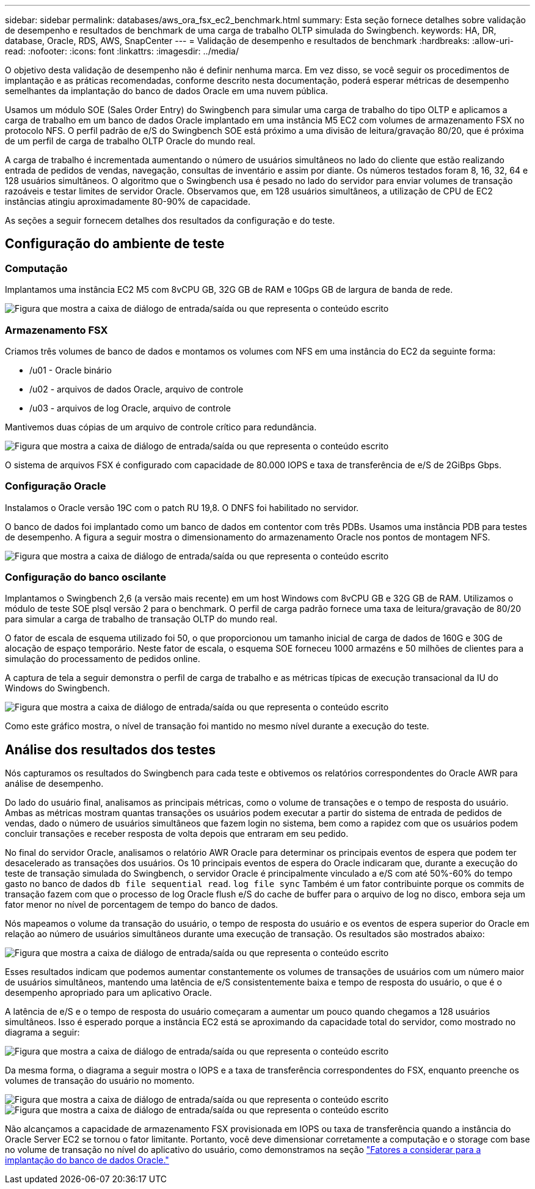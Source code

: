 ---
sidebar: sidebar 
permalink: databases/aws_ora_fsx_ec2_benchmark.html 
summary: Esta seção fornece detalhes sobre validação de desempenho e resultados de benchmark de uma carga de trabalho OLTP simulada do Swingbench. 
keywords: HA, DR, database, Oracle, RDS, AWS, SnapCenter 
---
= Validação de desempenho e resultados de benchmark
:hardbreaks:
:allow-uri-read: 
:nofooter: 
:icons: font
:linkattrs: 
:imagesdir: ../media/


[role="lead"]
O objetivo desta validação de desempenho não é definir nenhuma marca. Em vez disso, se você seguir os procedimentos de implantação e as práticas recomendadas, conforme descrito nesta documentação, poderá esperar métricas de desempenho semelhantes da implantação do banco de dados Oracle em uma nuvem pública.

Usamos um módulo SOE (Sales Order Entry) do Swingbench para simular uma carga de trabalho do tipo OLTP e aplicamos a carga de trabalho em um banco de dados Oracle implantado em uma instância M5 EC2 com volumes de armazenamento FSX no protocolo NFS. O perfil padrão de e/S do Swingbench SOE está próximo a uma divisão de leitura/gravação 80/20, que é próxima de um perfil de carga de trabalho OLTP Oracle do mundo real.

A carga de trabalho é incrementada aumentando o número de usuários simultâneos no lado do cliente que estão realizando entrada de pedidos de vendas, navegação, consultas de inventário e assim por diante. Os números testados foram 8, 16, 32, 64 e 128 usuários simultâneos. O algoritmo que o Swingbench usa é pesado no lado do servidor para enviar volumes de transação razoáveis e testar limites de servidor Oracle. Observamos que, em 128 usuários simultâneos, a utilização de CPU de EC2 instâncias atingiu aproximadamente 80-90% de capacidade.

As seções a seguir fornecem detalhes dos resultados da configuração e do teste.



== Configuração do ambiente de teste



=== Computação

Implantamos uma instância EC2 M5 com 8vCPU GB, 32G GB de RAM e 10Gps GB de largura de banda de rede.

image:aws_ora_fsx_ec2_inst_10.png["Figura que mostra a caixa de diálogo de entrada/saída ou que representa o conteúdo escrito"]



=== Armazenamento FSX

Criamos três volumes de banco de dados e montamos os volumes com NFS em uma instância do EC2 da seguinte forma:

* /u01 - Oracle binário
* /u02 - arquivos de dados Oracle, arquivo de controle
* /u03 - arquivos de log Oracle, arquivo de controle


Mantivemos duas cópias de um arquivo de controle crítico para redundância.

image:aws_ora_fsx_ec2_stor_15.png["Figura que mostra a caixa de diálogo de entrada/saída ou que representa o conteúdo escrito"]

O sistema de arquivos FSX é configurado com capacidade de 80.000 IOPS e taxa de transferência de e/S de 2GiBps Gbps.



=== Configuração Oracle

Instalamos o Oracle versão 19C com o patch RU 19,8. O DNFS foi habilitado no servidor.

O banco de dados foi implantado como um banco de dados em contentor com três PDBs. Usamos uma instância PDB para testes de desempenho. A figura a seguir mostra o dimensionamento do armazenamento Oracle nos pontos de montagem NFS.

image:aws_ora_fsx_ec2_inst_11.png["Figura que mostra a caixa de diálogo de entrada/saída ou que representa o conteúdo escrito"]



=== Configuração do banco oscilante

Implantamos o Swingbench 2,6 (a versão mais recente) em um host Windows com 8vCPU GB e 32G GB de RAM. Utilizamos o módulo de teste SOE plsql versão 2 para o benchmark. O perfil de carga padrão fornece uma taxa de leitura/gravação de 80/20 para simular a carga de trabalho de transação OLTP do mundo real.

O fator de escala de esquema utilizado foi 50, o que proporcionou um tamanho inicial de carga de dados de 160G e 30G de alocação de espaço temporário. Neste fator de escala, o esquema SOE forneceu 1000 armazéns e 50 milhões de clientes para a simulação do processamento de pedidos online.

A captura de tela a seguir demonstra o perfil de carga de trabalho e as métricas típicas de execução transacional da IU do Windows do Swingbench.

image:aws_ora_fsx_ec2_swin_01.png["Figura que mostra a caixa de diálogo de entrada/saída ou que representa o conteúdo escrito"]

Como este gráfico mostra, o nível de transação foi mantido no mesmo nível durante a execução do teste.



== Análise dos resultados dos testes

Nós capturamos os resultados do Swingbench para cada teste e obtivemos os relatórios correspondentes do Oracle AWR para análise de desempenho.

Do lado do usuário final, analisamos as principais métricas, como o volume de transações e o tempo de resposta do usuário. Ambas as métricas mostram quantas transações os usuários podem executar a partir do sistema de entrada de pedidos de vendas, dado o número de usuários simultâneos que fazem login no sistema, bem como a rapidez com que os usuários podem concluir transações e receber resposta de volta depois que entraram em seu pedido.

No final do servidor Oracle, analisamos o relatório AWR Oracle para determinar os principais eventos de espera que podem ter desacelerado as transações dos usuários. Os 10 principais eventos de espera do Oracle indicaram que, durante a execução do teste de transação simulada do Swingbench, o servidor Oracle é principalmente vinculado a e/S com até 50%-60% do tempo gasto no banco de dados `db file sequential read`. `log file sync` Também é um fator contribuinte porque os commits de transação fazem com que o processo de log Oracle flush e/S do cache de buffer para o arquivo de log no disco, embora seja um fator menor no nível de porcentagem de tempo do banco de dados.

Nós mapeamos o volume da transação do usuário, o tempo de resposta do usuário e os eventos de espera superior do Oracle em relação ao número de usuários simultâneos durante uma execução de transação. Os resultados são mostrados abaixo:

image:aws_ora_fsx_ec2_swin_02.png["Figura que mostra a caixa de diálogo de entrada/saída ou que representa o conteúdo escrito"]

Esses resultados indicam que podemos aumentar constantemente os volumes de transações de usuários com um número maior de usuários simultâneos, mantendo uma latência de e/S consistentemente baixa e tempo de resposta do usuário, o que é o desempenho apropriado para um aplicativo Oracle.

A latência de e/S e o tempo de resposta do usuário começaram a aumentar um pouco quando chegamos a 128 usuários simultâneos. Isso é esperado porque a instância EC2 está se aproximando da capacidade total do servidor, como mostrado no diagrama a seguir:

image:aws_ora_fsx_ec2_swin_03.png["Figura que mostra a caixa de diálogo de entrada/saída ou que representa o conteúdo escrito"]

Da mesma forma, o diagrama a seguir mostra o IOPS e a taxa de transferência correspondentes do FSX, enquanto preenche os volumes de transação do usuário no momento.

image:aws_ora_fsx_ec2_swin_04.png["Figura que mostra a caixa de diálogo de entrada/saída ou que representa o conteúdo escrito"] image:aws_ora_fsx_ec2_swin_05.png["Figura que mostra a caixa de diálogo de entrada/saída ou que representa o conteúdo escrito"]

Não alcançamos a capacidade de armazenamento FSX provisionada em IOPS ou taxa de transferência quando a instância do Oracle Server EC2 se tornou o fator limitante. Portanto, você deve dimensionar corretamente a computação e o storage com base no volume de transação no nível do aplicativo do usuário, como demonstramos na seção link:aws_ora_fsx_ec2_factors.html["Fatores a considerar para a implantação do banco de dados Oracle."]
